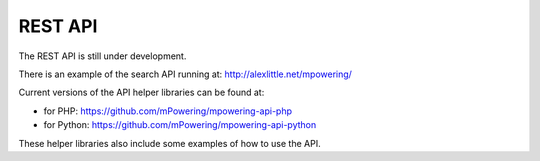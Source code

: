 REST API
=====================================


The REST API is still under development.

There is an example of the search API running at: http://alexlittle.net/mpowering/

Current versions of the API helper libraries can be found at:

* for PHP: https://github.com/mPowering/mpowering-api-php
* for Python: https://github.com/mPowering/mpowering-api-python

These helper libraries also include some examples of how to use the API.

